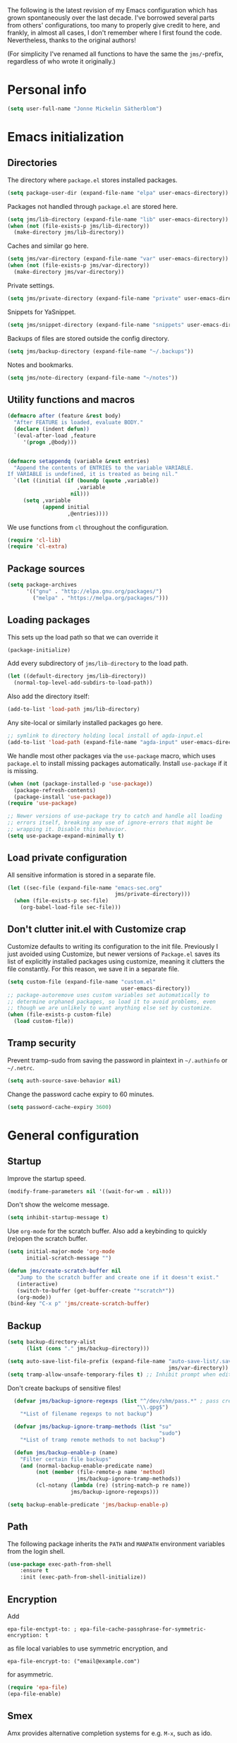 The following is the latest revision of my Emacs configuration which
has grown spontaneously over the last decade. I've borrowed several parts
from others' configurations, too many to properly give credit to here,
and frankly, in almost all cases, I don't remember where I first found the
code. Nevertheless, thanks to the original authors!

(For simplicity I've renamed all functions to have the same the
~jms/~-prefix, regardless of who wrote it originally.)

* Personal info

#+BEGIN_SRC emacs-lisp
    (setq user-full-name "Jonne Mickelin Sätherblom")
#+END_SRC

* Emacs initialization
** Directories
The directory where ~package.el~ stores installed packages.
#+BEGIN_SRC emacs-lisp
  (setq package-user-dir (expand-file-name "elpa" user-emacs-directory))
#+END_SRC

Packages not handled through ~package.el~ are stored here.
#+BEGIN_SRC emacs-lisp
  (setq jms/lib-directory (expand-file-name "lib" user-emacs-directory))
  (when (not (file-exists-p jms/lib-directory))
    (make-directory jms/lib-directory))
#+END_SRC

Caches and similar go here.
#+BEGIN_SRC emacs-lisp
  (setq jms/var-directory (expand-file-name "var" user-emacs-directory))
  (when (not (file-exists-p jms/var-directory))
    (make-directory jms/var-directory))
#+END_SRC

Private settings.
#+BEGIN_SRC emacs-lisp
  (setq jms/private-directory (expand-file-name "private" user-emacs-directory))
#+END_SRC

Snippets for YaSnippet.
#+BEGIN_SRC emacs-lisp
  (setq jms/snippet-directory (expand-file-name "snippets" user-emacs-directory))
#+END_SRC

Backups of files are stored outside the config directory.
#+BEGIN_SRC emacs-lisp
  (setq jms/backup-directory (expand-file-name "~/.backups"))
#+END_SRC

Notes and bookmarks.
#+BEGIN_SRC emacs-lisp
  (setq jms/note-directory (expand-file-name "~/notes"))
#+END_SRC

** Utility functions and macros

#+BEGIN_SRC emacs-lisp
  (defmacro after (feature &rest body)
    "After FEATURE is loaded, evaluate BODY."
    (declare (indent defun))
    `(eval-after-load ,feature
       '(progn ,@body)))


  (defmacro setappendq (variable &rest entries)
    "Append the contents of ENTRIES to the variable VARIABLE.
  If VARIABLE is undefined, it is treated as being nil."
    `(let ((initial (if (boundp (quote ,variable))
                        ,variable
                      nil)))
       (setq ,variable
             (append initial
                     ,@entries))))
#+END_SRC

We use functions from ~cl~ throughout the configuration.
#+BEGIN_SRC emacs-lisp
  (require 'cl-lib)
  (require 'cl-extra)
#+END_SRC

** Package sources

#+BEGIN_SRC emacs-lisp
  (setq package-archives
        '(("gnu" . "http://elpa.gnu.org/packages/")
          ("melpa" . "https://melpa.org/packages/")))
#+END_SRC

** Loading packages

This sets up the load path so that we can override it
#+BEGIN_SRC emacs-lisp
  (package-initialize)
#+END_SRC

Add every subdirectory of ~jms/lib-directory~ to the load path.
#+BEGIN_SRC emacs-lisp
  (let ((default-directory jms/lib-directory))
    (normal-top-level-add-subdirs-to-load-path))
#+END_SRC

Also add the directory itself:
#+BEGIN_SRC emacs-lisp
  (add-to-list 'load-path jms/lib-directory)
#+END_SRC

Any site-local or similarly installed packages go here.
#+BEGIN_SRC emacs-lisp
  ;; symlink to directory holding local install of agda-input.el
  (add-to-list 'load-path (expand-file-name "agda-input" user-emacs-directory))
#+END_SRC

We handle most other packages via the ~use-package~ macro, which
uses ~package.el~ to install missing packages automatically.
Install ~use-package~ if it is missing.
#+BEGIN_SRC emacs-lisp
  (when (not (package-installed-p 'use-package))
    (package-refresh-contents)
    (package-install 'use-package))
  (require 'use-package)

  ;; Newer versions of use-package try to catch and handle all loading
  ;; errors itself, breaking any use of ignore-errors that might be
  ;; wrapping it. Disable this behavior.
  (setq use-package-expand-minimally t)
#+END_SRC

** Load private configuration
All sensitive information is stored in a separate file.
#+BEGIN_SRC emacs-lisp
  (let ((sec-file (expand-file-name "emacs-sec.org"
                                    jms/private-directory)))
    (when (file-exists-p sec-file)
      (org-babel-load-file sec-file)))
#+END_SRC

** Don't clutter init.el with Customize crap
Customize defaults to writing its configuration to the init file.
Previously I just avoided using Customize, but newer versions of
=Package.el= saves its list of explicitly installed packages using
customize, meaning it clutters the file constantly. For this reason,
we save it in a separate file.

#+BEGIN_SRC emacs-lisp
  (setq custom-file (expand-file-name "custom.el"
                                      user-emacs-directory))
  ;; package-autoremove uses custom variables set automatically to
  ;; determine orphaned packages, so load it to avoid problems, even
  ;; though we are unlikely to want anything else set by customize.
  (when (file-exists-p custom-file)
    (load custom-file))
#+END_SRC

** Tramp security
Prevent tramp-sudo from saving the password in plaintext in
=~/.authinfo= or =~/.netrc=.
#+BEGIN_SRC emacs-lisp
  (setq auth-source-save-behavior nil)
#+END_SRC

Change the password cache expiry to 60 minutes.
#+BEGIN_SRC emacs-lisp
  (setq password-cache-expiry 3600)
#+END_SRC

* General configuration
** Startup
Improve the startup speed.
#+BEGIN_SRC emacs-lisp
  (modify-frame-parameters nil '((wait-for-wm . nil)))
#+END_SRC

Don't show the welcome message.
#+BEGIN_SRC emacs-lisp
  (setq inhibit-startup-message t)
#+END_SRC

Use ~org-mode~ for the scratch buffer. Also add a keybinding
to quickly (re)open the scratch buffer.
#+BEGIN_SRC emacs-lisp
  (setq initial-major-mode 'org-mode
        initial-scratch-message "")

  (defun jms/create-scratch-buffer nil
     "Jump to the scratch buffer and create one if it doesn't exist."
     (interactive)
     (switch-to-buffer (get-buffer-create "*scratch*"))
     (org-mode))
  (bind-key "C-x p" 'jms/create-scratch-buffer)
#+END_SRC
** Backup

#+BEGIN_SRC emacs-lisp
  (setq backup-directory-alist
        (list (cons "." jms/backup-directory)))
#+END_SRC

#+BEGIN_SRC emacs-lisp
  (setq auto-save-list-file-prefix (expand-file-name "auto-save-list/.saves-"
                                                     jms/var-directory))
  (setq tramp-allow-unsafe-temporary-files t) ;; Inhibit prompt when editing root-owned files with sudo: or su:
#+END_SRC

Don't create backups of sensitive files!
  #+BEGIN_SRC emacs-lisp
      (defvar jms/backup-ignore-regexps (list "^/dev/shm/pass.*" ; pass creates files here
                                             "\\.gpg$")
        "*List of filename regexps to not backup")

      (defvar jms/backup-ignore-tramp-methods (list "su"
                                                    "sudo")
        "*List of tramp remote methods to not backup")

      (defun jms/backup-enable-p (name)
        "Filter certain file backups"
        (and (normal-backup-enable-predicate name)
             (not (member (file-remote-p name 'method)
                          jms/backup-ignore-tramp-methods))
             (cl-notany (lambda (re) (string-match-p re name))
                        jms/backup-ignore-regexps)))

    (setq backup-enable-predicate 'jms/backup-enable-p)
#+END_SRC

** Path
The following package inherits the ~PATH~ and ~MANPATH~ environment
variables from the login shell.

#+BEGIN_SRC emacs-lisp
  (use-package exec-path-from-shell
      :ensure t
      :init (exec-path-from-shell-initialize))
#+END_SRC


** Encryption
Add
#+BEGIN_SRC text
  epa-file-enctypt-to: ; epa-file-cache-passphrase-for-symmetric-encryption: t
#+END_SRC
as file local variables to use symmetric encryption, and
#+BEGIN_SRC text
  epa-file-encrypt-to: ("email@example.com")
#+END_SRC
for asymmetric.

#+BEGIN_SRC emacs-lisp
  (require 'epa-file)
  (epa-file-enable)
#+END_SRC

** Smex
Amx provides alternative completion systems for e.g. ~M-x~,
such as ido.
#+BEGIN_SRC emacs-lisp
  (use-package amx
    :ensure t
    :config (amx-mode t))
#+END_SRC

** Reenable disabled commands
#+BEGIN_SRC emacs-lisp
  (put 'narrow-to-region 'disabled nil)
  (put 'dired-find-alternate-file 'disabled nil)
  (put 'downcase-region 'disabled nil)
  (put 'upcase-region 'disabled nil)
#+END_SRC

** Don't ask to reload TAGS files

#+BEGIN_SRC emacs-lisp
  (setq tags-revert-without-query t)
#+END_SRC

* Behaviour
** Faster tramp remote editing

#+BEGIN_SRC emacs-lisp
  (setq remote-file-name-inhibit-cache t)
  (setq remote-file-name-inhibit-locks t)
  (setq tramp-verbose 1)
#+END_SRC

** Faster keyecho for commands
#+BEGIN_SRC emacs-lisp
  (setq echo-keystrokes 0.1)
#+END_SRC

** Prompt before closing.
#+BEGIN_SRC emacs-lisp
  (setq confirm-kill-emacs 'yes-or-no-p)
#+END_SRC

** Show hints for some commmands that require several key presses
#+BEGIN_SRC emacs-lisp
  (defun jms/which-key-automatically-for-prefixes (key-desc _)
    (cond
     ;; Automatically pop up which-key immediately for these prefixes.
     ;; For other prefixes, which-key can be invoked by pressing C-h.
     ;; While which-key is showing, pressing C-h h calls `help-char',
     ;; which is the Emacs default behavior.
     ((string-match-p "^C-x r" key-desc) nil)
     ((string-match-p "^C-x 4" key-desc) nil)
     ((string-match-p "^C-x 8" key-desc) nil)
     ((string-match-p "^C-x x" key-desc) nil)
     ((string-match-p "^C-c p" key-desc) nil)
     ((string-match-p "^C-c s" key-desc) nil)
     (t (if (which-key--popup-showing-p)
            nil
          10000))))

  (use-package which-key
    :ensure t
    :config (progn

              ;; This breaks the display of the currently entered prefix
              ;; in the modeline, for whatever reason. Furthermore,
              ;; which-key-show-early-on-C-h does not work for delays
              ;; created by delay-functions...
              ;;
              ;; (add-hook 'which-key-delay-functions #'jms/which-key-automatically-for-prefixes)

              (setq
               ;; Press C-h to manually invoke which-key
               which-key-show-early-on-C-h t

               ;; Set artificially high to avoid starting it automatically
               which-key-idle-delay 10000

               ;; After invoking it manually, we want sub-menus to show
               ;; up almost instantly, however.
               which-key-idle-secondary-delay 0.05

               which-key-popup-type 'side-window
               which-key-side-window-location 'bottom

               ;; which-key tends to allocate too little space without
               ;; this, causing the last row to be nearly invisible
               which-key-allow-imprecise-window-fit nil

               which-key-show-prefix 'minibuffer
               which-key-add-column-padding 3)

              (which-key-mode)))
#+END_SRC

** Disable some default keybindings
I dislike the arrow keys.
#+BEGIN_SRC emacs-lisp
  (unbind-key "<left>")
  (unbind-key "<right>")
  (unbind-key "<up>")
  (unbind-key "<down>")
#+END_SRC

This often trips me up when using my WM (which binds ~s-l~).
#+BEGIN_SRC emacs-lisp
  (unbind-key "M-l")
#+END_SRC

** Use C-SPC to repeat mark popping after initial C-u C-SPC

#+BEGIN_SRC emacs-lisp
  (setq set-mark-command-repeat-pop t)
#+END_SRC

* Buffers
** Ibuffer
#+BEGIN_SRC emacs-lisp
  (use-package ibuffer
      :bind ("C-x C-b" . ibuffer)
      :config
      (progn
        (use-package ibuf-ext)

        (use-package ibuffer-projectile
          :ensure t)

        (setq jms/ibuffer-filter-groups
              '(("*buffers*" (name . "^\\*.*\\*"))))
        (add-hook 'ibuffer-hook
            (lambda ()
              ;; ibuffer-projectile has performance issues, so telling
              ;; it to not auto-refresh makes it less painful to run it
              ;; often to jump between buffers
              (setq ibuffer-auto-mode nil)

              (ibuffer-projectile-set-filter-groups)
              (unless (eq ibuffer-sorting-mode 'alphabetic)
                (ibuffer-do-sort-by-alphabetic))
              ;; (setq ibuffer-filter-groups
              ;;       (append jms/ibuffer-filter-groups
              ;;               (ibuffer-projectile-generate-filter-groups)))

              (ibuffer-update nil t))))

        ;;;;;;;;;;;;;;;;;;;;;;;;;;;;;;;;;;;;;;;;;;;;;;;;;;;;;;;;;;;;;;;;;;;;;;;
        ;; Change the ordering of the filter groups. This must be done as an ;;
        ;; advice, since the ordering in ibuffer-filter-groups also defines  ;;
        ;; precedence of the tests. Furthermore, ibuffer-redisplay-engine    ;;
        ;; reverses the list of groups returned by                           ;;
        ;; ibuffer-generate-filter-groups, so we need to compute the reverse ;;
        ;; ordering.                                                         ;;
        ;;;;;;;;;;;;;;;;;;;;;;;;;;;;;;;;;;;;;;;;;;;;;;;;;;;;;;;;;;;;;;;;;;;;;;;

        ;; Returns the precedence of a group given it's name. The lower the
        ;; precedence, the higher the position.

        (defun jms/ibuffer-sort-precedence (group-name)
          (cond ((string-match (concat "^Projectile:") group-name) 10)
                ((string= "Default" group-name) 40)
                ((string= "Latex" group-name) 50)
                ((string= "*buffers*" group-name) 9999)
                (t 45)))

        ;; Sort lexicographically on the precedence followed by the natural
        ;; string ordering.

        (defadvice ibuffer-generate-filter-groups (after reverse-ibuffer-groups ()
                                                         activate)
          (setq ad-return-value
                (nreverse (sort ad-return-value
                                (lambda (a b)
                                  (let* ((id1 (car a))
                                         (id2 (car b))
                                         (precedence1  (jms/ibuffer-sort-precedence id1))
                                         (precedence2  (jms/ibuffer-sort-precedence id2)))
                                    (if (= precedence1 precedence2)
                                        (string< id1 id2)
                                        (< precedence1 precedence2))))))))

        (setq ibuffer-formats
              '((mark modified read-only " "
                 (name 25 25 :left :elide)
                 " "
                 ;(size 9 -1 :right)
                 ;" "
                 (mode 14 14 :left :elide)
                 " "
                 project-relative-file))))
#+END_SRC

** Uniquify

#+BEGIN_SRC emacs-lisp
  (use-package uniquify
    :init (setq uniquify-buffer-name-style 'post-forward
                uniquify-separator ":"))
#+END_SRC

* Files and directories
** Neotree

#+BEGIN_SRC emacs-lisp
  (use-package neotree
    :ensure t
    :bind ("C-M-å" . neotree-toggle))
#+END_SRC

** Dired

#+BEGIN_SRC emacs-lisp
  (use-package dired-x
      :init (add-hook 'dired-load-hook (lambda ()
                                         (load "dired-x"))))

  (defun jms/dired-init ()
    ;; Dired mixes normal files and dotfiles. Since I couldn't figure
    ;; out how to fix this, we count dotfiles as boring.
    (dired-omit-mode 1)
    (setq dired-omit-files (concat dired-omit-files "\\|^\\.[^\\.]+$"))

    ;; Sort directories first, then by by extension.
    (setq dired-listing-switches "-lGh --group-directories-first"))

  (add-hook 'dired-load-hook #'jms/dired-init)
#+END_SRC

** vcsh
In order to use Magit for repos handled by =vcsh=, the following Tramp trick can be used:

#+BEGIN_SRC emacs-lisp
  (after 'tramp
    (add-to-list 'tramp-methods
                 '("vcsh"
                   (tramp-login-program "vcsh")
                   (tramp-login-args (("enter") ("%h")))
                   (tramp-remote-shell "/bin/sh")
                   (tramp-remote-shell-args ("-c"))
                   ;; Force use of a Bourne-compatible shell
                   (tramp-login-env (("SHELL") ("/bin/bash"))))))
#+END_SRC

Now, you can edit a dotfile and access it for version control through Magit by navigating to it with e.g.
=C-x C-f /vcsh:emacs:.emacs.d/Jonne.el=.

* Ido and Helm
I use ido for most interaction with files and buffers, and Helm selectively
for some other things.

#+BEGIN_SRC emacs-lisp
  (ido-mode t)

  (after 'magit
    (defun bind-ido-magit ()
      (define-key ido-common-completion-map
                  (kbd "C-M-g") 'ido-enter-magit-status))

    (add-hook 'ido-setup-hook 'bind-ido-magit))

  (defun bind-ido-keys ()
    (define-key ido-completion-map (kbd "C-n") 'ido-next-match)
    (define-key ido-completion-map (kbd "C-p") 'ido-prev-match))

  (add-hook 'ido-setup-hook 'bind-ido-keys)

  (setq ido-enable-flex-matching t
        ido-case-fold t
        ; Ony ignore . and ..
        ido-ignore-files '("\\`\\.\\./" "\\`\\./")
        ido-ignore-directories '("\\`\\.\\./" "\\`\\./")
        ido-max-work-file-list 30
        ido-save-directory-list-file (expand-file-name
                                      "ido.last"
                                      jms/var-directory))
#+END_SRC

Because backing out of deeply nested =vcsh= directories (such as the
one entered with =dotemacs=) is annoying, here is a command for
replacing the directory shown in =ido= with the home directory.
#+BEGIN_SRC emacs-lisp
  (defun jms/ido-home ()
    (interactive)
    (ido-set-current-home)
    (setq ido-exit 'refresh)
    (setq ido-rotate-temp t)
    (exit-minibuffer))

  (define-key ido-file-completion-map (kbd "C-M-h") #'jms/ido-home)
#+END_SRC

Ido completion for imenu.
#+BEGIN_SRC emacs-lisp
  (use-package idomenu
      :ensure idomenu
      :bind ("C-M-i" . idomenu))
#+END_SRC

Show the list of possible completions vertically.

#+BEGIN_SRC emacs-lisp
  ; This is broken with multiple frames on newer versions of Emacs
  (use-package ido-vertical-mode
      :ensure t
      :disabled t
      :init (progn
              (setq ido-vertical-define-keys t)
              (ido-vertical-mode t)))
#+END_SRC

Use ido /everywhere/.
#+BEGIN_SRC emacs-lisp
  (ido-everywhere t)

  (use-package ido-completing-read+
    :ensure t
    :init (setq ido-ubiquitous-mode t))
#+END_SRC

To enable Helm everywhere, use ~(helm-mode 1)~. I don't do this.
#+BEGIN_SRC emacs-lisp
  (use-package helm
    :ensure t
    :init (setq helm-move-to-line-cycle-in-source t))
#+END_SRC

* Hydra
#+BEGIN_SRC emacs-lisp
  (use-package major-mode-hydra
    :ensure t
    :bind ("C-c C-SPC" . major-mode-hydra))
#+END_SRC

* Input method
Use ~agda-mode~'s input method to type various unicode symbols.
Rebind the default Agda prefix to ~§~ in order to not interfere with
programming.
#+BEGIN_SRC emacs-lisp
  (ignore-errors
    (use-package agda-input
      :config (progn
                (defadvice switch-to-buffer (after activate-input-method activate)
                  (activate-input-method "Agda"))


                (setq agda-input-tweak-all '(agda-input-compose
                                             (agda-input-prepend "§")
                                             (agda-input-nonempty)))
                (setq agda-input-user-translations '(("§" "§")))
                ;; Make the settings have effect. Needed since we are not using
                ;; customize.
                (agda-input-setup))))
#+END_SRC

* Locale and encoding
** Weeks start on mondays

#+BEGIN_SRC emacs-lisp
  (setq calendar-week-start-day 1
        calendar-day-name-array ["Söndag" "Måndag" "Tisdag" "Onsdag"
                                          "Torsdag" "Fredag" "Lördag"]
        calendar-month-name-array ["Januari" "Februari" "Mars" "April" "Maj"
                                             "Juni" "Juli" "Augusti" "September"
                                             "Oktober" "November" "December"])

#+END_SRC

** Use UTF-8 for everything

#+BEGIN_SRC emacs-lisp
  (prefer-coding-system 'utf-8)
#+END_SRC

** Never use tabs
#+BEGIN_SRC emacs-lisp
  (setq-default indent-tabs-mode nil)
#+END_SRC

** Do not use double spaces ever
This helps fix problems with filling and sentence-based movement
commands.
#+BEGIN_SRC emacs-lisp
  (setq sentence-end-double-space nil
        colon-double-space        nil)
#+END_SRC

* History
** Save history
#+BEGIN_SRC emacs-lisp
  (setq history-length 250)
#+END_SRC

** Open recent files

#+BEGIN_SRC emacs-lisp
  (require 'recentf)
  ;; Remember to set the save file *before* enabling recentf-mode,
  ;; otherwise the file list will be loaded using the default file.
  (setq recentf-save-file (expand-file-name "recentf" jms/var-directory))
  (recentf-mode t)
  (setq recentf-max-saved-items 50)
  (run-at-time "1 min" 60
               #'(lambda ()
                   (let ((inhibit-message t))
                     (recentf-save-list))))

  (defun ido-recentf-open ()
    "Use `ido-completing-read' to \\[find-file] a recent file"
    (interactive)
    (if (find-file (ido-completing-read "Find recent file: " recentf-list))
        (message "Opening file...")
      (message "Aborting")))
  (bind-key "C-x C-r" 'ido-recentf-open)
#+END_SRC

** Save place in files

#+BEGIN_SRC emacs-lisp
  (require 'saveplace)
  (setq-default save-place t)
  (setq save-place-file (expand-file-name "places" jms/var-directory))
#+END_SRC


* Privacy
** Clear the kill ring

#+BEGIN_SRC emacs-lisp
  (defun clear-kill-ring ()
    (interactive)
    (setq kill-ring nil))
#+END_SRC

* Files
** Find files in the current repository

#+BEGIN_SRC emacs-lisp
  (use-package find-file-in-repository
      :ensure find-file-in-repository
      :bind ("C-x C-g" . find-file-in-repository))
#+END_SRC

** Inhibit the "symlink to version-controlled source-file" warning

#+BEGIN_SRC emacs-lisp
  (setq vc-follow-symlinks t)
#+END_SRC

** Delete trailing whitespace and append a newline

We might not want to do this when the file is under version control
(if the other maintainers are not as conscious about whitespace
trimming), so the following predicate checks this:

#+BEGIN_SRC emacs-lisp
  (defun jms/file-under-version-control-p ()
    (and (fboundp 'magit-file-tracked-p)
         (magit-file-tracked-p buffer-file-name)))
#+END_SRC

Override this behavior by toggling the following variable in e.g.
~.dir-locals.el~. The default behavior is to trim.
#+BEGIN_SRC emacs-lisp
  (setq jms/trim-all-files t)
#+END_SRC


#+BEGIN_SRC emacs-lisp
  (add-hook 'find-file-hook #'(lambda ()
                                (when (and (jms/file-under-version-control-p)
                                           (not jms/trim-all-files))
                                  (setq mode-require-final-newline nil))))
#+END_SRC


#+BEGIN_SRC emacs-lisp
  (defun jms/before-save-hook ()
    (unless
        (and (jms/file-under-version-control-p)
             (not jms/trim-all-files))
      (delete-trailing-whitespace)))

  (add-hook 'before-save-hook #'jms/before-save-hook)
#+END_SRC

** Write time stamps when saving files
For things not under version control.

Add the following template near the top of a file:
#+BEGIN_SRC text
  Time-stamp: <>
#+END_SRC

#+BEGIN_SRC emacs-lisp
  (setq time-stamp-format "%f %:y-%02m-%02d %02H:%02M:%02S %U")
  (add-hook 'write-file-hooks 'time-stamp)
#+END_SRC

** Quickly open config file

Set the following variable to nil if _not_ using =vcsh= to handle
Emacs's dotfiles on the current machine.
#+BEGIN_SRC emacs-lisp
  (setq jms/dot-emacs-through-vcsh t)
   #+END_SRC

#+BEGIN_SRC emacs-lisp
  (defun dotemacs ()
    (interactive)
    (let ((org-file (if jms/dot-emacs-through-vcsh
                        (format "%s%s" "/vcsh:emacs:" jms/emacs-init-org-file)
                      jms/emacs-init-org-file)))
      (find-file org-file)))
#+END_SRC

* Movement and editing
** Avy
Quickly jump within documents.
#+BEGIN_SRC emacs-lisp
  (use-package avy
    :ensure t
    :bind (("C-ö" . avy-goto-char-timer)
           ("C-x C-ö" . avy-goto-line))
    :config (setq avy-keys '(?q ?w ?e ?r ?a ?s ?d ?f)
                  avy-style 'at))
#+END_SRC
** Ace-window

#+BEGIN_SRC emacs-lisp
  (use-package ace-window
    :ensure t
    :bind ("M-ö" . ace-window)
    :config (setq aw-keys '(?q ?w ?e ?r ?a ?s ?d ?f)))
#+END_SRC

** Edit comments in separate windows

#+BEGIN_SRC emacs-lisp
  (use-package separedit
    :ensure t
    :bind (:map prog-mode-map
           ("C-c '" . #'separedit))
    :config (progn
              (setq separedit-default-mode 'markdown-mode)
              ;; Needed to support Haddock comments
              (add-to-list 'separedit-not-support-docstring-modes 'haskell-mode)))
#+END_SRC

** Display indications when scrolling in buffer or undoing/yanking

Beacon displays a quickly fading highlight at cursor when window scrolls.
#+BEGIN_SRC emacs-lisp
  (use-package beacon
    :ensure t
    :config (progn
              (setq beacon-color "#97af47")
              (beacon-mode)))
#+END_SRC

Colour the background of yanked or undone text until next command.

#+BEGIN_SRC emacs-lisp
  (use-package volatile-highlights
    :ensure t
    :config (volatile-highlights-mode))
#+END_SRC

** Dump Jump

#+BEGIN_SRC emacs-lisp
  (use-package dumb-jump
    :ensure t
    :bind (:map dumb-jump-mode-map
           ("C-M-." . dump-jump-go-other-window)
           ("M-." . dumb-jump-go)
           ("M-," . dumb-jump-back)
           ("C-c M-." . dumb-jump-quick-look)
           ("M-i". dumb-jump-go-prompt))
    :init (progn
            (dumb-jump-mode t)
            (setq dumb-jump-force-searcher 'ag)
            (setq xref-backend-functions (remq 'etags--xref-backend xref-backend-functions)) ; Remove TAGS
            (add-hook 'xref-backend-functions #'dumb-jump-xref-activate)
            (unbind-key "C-M-g" dumb-jump-mode-map)
            (unbind-key "C-M-p" dumb-jump-mode-map)
            (unbind-key "C-M-q" dumb-jump-mode-map)))
#+END_SRC

** Highlight symbol under cursor

#+BEGIN_SRC emacs-lisp
  (use-package highlight-symbol
    :ensure t
    :config (progn
              (setq highlight-symbol-idle-delay 0.1
                    highlight-symbol-on-navigation-p t)
              (add-hook 'prog-mode-hook #'jms/enable-highlight-symbol-mode)
              (add-hook 'text-mode-hook #'jms/enable-highlight-symbol-mode)
              (bind-key "M-'" 'highlight-symbol-query-replace highlight-symbol-nav-mode-map)))

  (defun jms/enable-highlight-symbol-mode ()
    (highlight-symbol-mode t)
    (highlight-symbol-nav-mode t))
#+END_SRC

** Smart scan
#+BEGIN_SRC emacs-lisp
  (use-package smartscan
    :ensure t
    :config (progn
              (bind-key "M-n" 'smartscan-symbol-go-forward smartscan-map)
              (bind-key "M-p" 'smartscan-symbol-go-backward smartscan-map)
              (global-smartscan-mode t)))
#+END_SRC

** Tab-completion
If line is already indented, try to complete.

#+BEGIN_SRC emacs-lisp
  (setq tab-always-indent 'complete)
#+END_SRC

** Autocompletion
Set up autocompletion, and use the usual keybindings in the
completion list.
#+BEGIN_SRC emacs-lisp
  (use-package company
    :ensure t
    :bind (:map company-mode-map
           ([remap completion-at-point] . company-complete)
           ([remap complete-symbol] . company-complete)
           :map company-active-map
           ("C-n" . company-select-next)
           ("C-p" . company-select-previous)
           ("C-m" . company-complete))
    :init (global-company-mode)
    :config (setq company-minimum-prefix-length 3
                  company-idle-delay 0.0))

  (use-package company-quickhelp
    :ensure t
    :hook (global-company-mode . company-quickhelp-mode)
    :init (setq company-quickhelp-delay 0))

  (use-package company-box
    :ensure t
    :hook (global-company-mode . company-box-mode))
#+END_SRC

Alternatively, use ~ido-at-point~ for ~ido~-like matching.
#+BEGIN_SRC emacs-lisp
  (use-package ido-at-point
      :ensure t
      :disabled t
      :init (ido-at-point-mode))
#+END_SRC

** Put the name of the current file in the kill ring.

#+BEGIN_SRC emacs-lisp
  (defun copy-file-name-to-kill-ring ()
    "Copy the current buffer file name to the kill ring."
    (interactive)
    (let ((filename (if (equal major-mode 'dired-mode)
                        default-directory
                      (buffer-file-name))))
      (when filename
        (kill-new filename)
        (message "Copied buffer file name '%s' to the kill ring." filename))))
#+END_SRC

** Prompt for a file (with completion) and insert the result

#+BEGIN_SRC emacs-lisp
  (defun jms/insert-file-name (filename &optional args)
    "Insert name of file FILENAME into buffer after point.

    Prefixed with \\[universal-argument], expand the file name to
    its fully canocalized path.  See `expand-file-name'.

    Prefixed with \\[negative-argument], use relative path to file
    name from current directory, `default-directory'.  See
    `file-relative-name'.

    The default with no prefix is to insert the file name exactly as
    it appears in the minibuffer prompt."
    ;; Based on insert-file in Emacs -- ashawley 20080926
    (interactive "*fInsert file name: \nP")
    (cond ((eq '- args)
           (insert (file-relative-name filename)))
          ((not (null args))
           (insert (expand-file-name filename)))
          (t
           (insert filename))))

  (bind-key "C-c i" 'jms/insert-file-name)
#+END_SRC

** Expand-region

#+BEGIN_SRC emacs-lisp
  (use-package expand-region
      :ensure t
      :bind ("C-'" . er/expand-region))
#+END_SRC

** Electric parentheses
#+BEGIN_SRC emacs-lisp
  (electric-pair-mode t)
#+END_SRC

** Multiple cursors

#+BEGIN_SRC emacs-lisp
  (use-package multiple-cursors
      :ensure t
      :bind (("M-ä" . mc/mark-all-dwim)
             ("M-Ä" . mc/edit-beginnings-of-lines)
             ("C-å" . mc/mark-previous-like-this)
             ("C-Å" . mc/unmark-previous-like-this)
             ("C-ä" . mc/mark-next-like-this)
             ("C-Ä" . mc/unmark-next-like-this)
             ("C-M-ä" . mc/mark-all-symbols-like-this-in-defun)
             ("M-å" . mc/mark-all-in-region)

             ("C-S-<mouse-1>" . mc/add-cursor-on-click)

             :map mc/keymap ;; Removes the binding that makes return
                            ;; quit multiple-cursors-mode, thus allowing
                            ;; for insertion of newlines
             ("<return>" . nil)))
#+END_SRC

** iedit

#+BEGIN_SRC emacs-lisp
  (use-package iedit
    :ensure t)
#+END_SRC

** Indent regions

Invoke =indent-rigidly= with =C-x TAB=.
#+BEGIN_SRC emacs-lisp
  (unbind-key "S-<right>" indent-rigidly-map)
  (unbind-key "S-<left>" indent-rigidly-map)
  (unbind-key "<left>" indent-rigidly-map)
  (unbind-key "<right>" indent-rigidly-map)

  (bind-key "C-M-f" 'indent-rigidly-right-to-tab-stop indent-rigidly-map)
  (bind-key "C-M-b" 'indent-rigidly-left-to-tab-stop indent-rigidly-map)
  (bind-key "C-f" 'indent-rigidly-right indent-rigidly-map)
  (bind-key "C-b" 'indent-rigidly-left indent-rigidly-map)
#+END_SRC

** Spelling

#+BEGIN_SRC emacs-lisp
  (setq ispell-process-directory (expand-file-name "~/")
        ispell-program-name "hunspell"
        flyspell-issue-message-flag nil
        ispell-dictionary "english")

  (dolist (hook '(text-mode-hook))
    (add-hook hook #'(lambda () (flyspell-mode 1))))

  ;; Flyspell overrides this key, for some reason.
  (global-set-key (kbd "M-<tab>") 'completion-at-point)

  (defun jms/flyspell-change-dictionary (lang)
    (interactive "sLanguage: ")
    (ispell-change-dictionary lang)
    (flyspell-buffer))

  (defun jms/flysepll-svenska ()
    (interactive)
    (jms/flyspell-change-dictionary "svenska"))

  (defun jms/flysepll-english ()
    (interactive)
    (jms/flyspell-change-dictionary "english"))

  (define-prefix-command 'spelling-map)
  (global-set-key (kbd "C-c s") 'spelling-map)

  (bind-key "s" 'jms/flysepll-svenska spelling-map)
  (bind-key "e" 'jms/flysepll-english spelling-map)

  ;; easy spell check
  (bind-key "w" 'ispell-word spelling-map)
  (bind-key "a" 'flyspell-mode spelling-map)
  (bind-key "b" 'flyspell-buffer spelling-map)
  (bind-key "p" 'flyspell-check-previous-highlighted-word spelling-map)
  (defun flyspell-check-next-highlighted-word ()
    "Custom function to spell check next highlighted word"
    (interactive)
    (flyspell-goto-next-error)
    (ispell-word))
  (bind-key "n" 'flyspell-check-next-highlighted-word spelling-map)

#+END_SRC

** Indicate end of buffer

#+BEGIN_SRC emacs-lisp
  (use-package vim-empty-lines-mode
    :disabled t
    :ensure t
    :init (global-vim-empty-lines-mode))
#+END_SRC

** Undo
Undo tree.
#+BEGIN_SRC emacs-lisp
  (use-package undo-tree
    :ensure t
    :init (progn (setq undo-tree-visualizer-diff t
                       undo-tree-auto-save-history nil
                       undo-tree-visualizer-relative-timestamps t
                       undo-tree-enable-undo-in-region nil)
                 (global-undo-tree-mode)))
#+END_SRC

** Killing and yanking
Select entries from the kill ring.
#+BEGIN_SRC emacs-lisp
  (bind-key "C-M-y" 'helm-show-kill-ring)
#+END_SRC

Save clipboard's content into the kill ring before overwriting it
with a kill from within Emacs.
#+BEGIN_SRC emacs-lisp
  (setq save-interprogram-paste-before-kill t)
#+END_SRC

Delete a line without putting it in the kill-ring:
#+BEGIN_SRC emacs-lisp
  (defun jms/silent-kill-line ()
    (interactive)
    (delete-region (point) (line-end-position)))

  (bind-keys :prefix "C-z"
             :prefix-map c-z-prefix-map
             ("C-k" . jms/silent-kill-line))
#+END_SRC

** Searching
Search for symbol at point using =C-u C-s=.

#+BEGIN_SRC emacs-lisp
  (defun jms/isearch-symbol-with-prefix (p)
    "Like isearch, unless prefix argument is provided.
  With a prefix argument P, isearch for the symbol at point."
    (interactive "P")
    (let ((current-prefix-arg nil))
      (call-interactively
       (if p #'isearch-forward-symbol-at-point
         #'isearch-forward))))

  (global-set-key [remap isearch-forward]
                  #'jms/isearch-symbol-with-prefix)
#+END_SRC

Follow matching lines in their own buffer when moving in search buffers.

#+BEGIN_SRC emacs-lisp
  (after 'ag
    (add-hook 'ag-mode-hook 'next-error-follow-minor-mode))

  (add-hook 'occur-mode-hook 'next-error-follow-minor-mode)
#+END_SRC

This seems to have changed recently in some mode?

#+BEGIN_SRC emacs-lisp
  (setq isearch-case-fold-search t)
#+END_SRC

** Scrolling

#+BEGIN_SRC emacs-lisp
  (setq scroll-error-top-bottom t)
#+END_SRC

** Palimpsest

#+BEGIN_SRC emacs-lisp
  (use-package palimpsest
    :ensure t
    :init  (add-hook 'text-mode-hook 'palimpsest-mode))
#+END_SRC

** Query-replace with anzu-mode
Use =anzu-mode= for improved query-replace behaviour.

#+BEGIN_SRC emacs-lisp
  (use-package anzu
    :ensure t
    :config (global-anzu-mode)
    :bind (("M-%" . anzu-query-replace)
           ("C-M-%" . anzu-query-replace-regexp)))
#+END_SRC

** Window management

#+BEGIN_SRC emacs-lisp
  (bind-key "C-x 1" 'maximize-window)
  (bind-key "C-x '" 'delete-other-windows)
  (bind-key "C-x C-'" 'balance-windows)
  (setq window-resize-pixelwise t)
#+END_SRC

** Yasnippets

#+BEGIN_SRC emacs-lisp
  (use-package yasnippet
    :ensure t
    :bind (("C-c C-y" . yas-insert-snippet)
           :map yas-minor-mode-map
           ("C-<return>" . yas-expand))
      :init (progn
              (setq yas-snippet-dirs (list jms/snippet-directory))
              (yas-global-mode 1))
      :config (progn (yas-reload-all)
                (setq yas/prompt-functions '(yas-ido-prompt))))
#+END_SRC

** X selection
By default, ~S-insert~ is bound to the normal yank command, which is
confusing and not consistent with other programs. Rebind it to use
the same method of getting the primary x-selection as mouse-2
does.
#+BEGIN_SRC emacs-lisp
  ;;; Code from /usr/share/emacs/24.3/lisp/mouse.el.gz
  (defun jms/insert-x-selection ()
    (interactive)
    (let ((primary
           (cond
             ((eq (framep (selected-frame)) 'w32)
              ;; MS-Windows emulates PRIMARY in x-get-selection, but not
              ;; in x-get-selection-value (the latter only accesses the
              ;; clipboard).  So try PRIMARY first, in case they selected
              ;; something with the mouse in the current Emacs session.
              (or (x-get-selection 'PRIMARY)
                  (x-get-selection-value)))
             ((fboundp 'x-get-selection-value) ; MS-DOS and X.
              ;; On X, x-get-selection-value supports more formats and
              ;; encodings, so use it in preference to x-get-selection.
              (or (x-get-selection-value)
                  (x-get-selection 'PRIMARY)))
             ;; FIXME: What about xterm-mouse-mode etc.?
             (t
              (x-get-selection 'PRIMARY)))))
      (unless primary
        (error "No selection is available"))
      (push-mark (point))
      (insert primary)))

  (bind-key "S-<insert>" #'jms/insert-x-selection)
#+END_SRC

Make the middle click insert text at point.
#+BEGIN_SRC emacs-lisp
  (setq mouse-yank-at-point t)
#+END_SRC

* Folding
** Outline mode

#+BEGIN_SRC emacs-lisp
  (after 'outline
    (use-package outline-magic
      :ensure t
      :init (bind-key "<f10>" 'outline-cycle outline-minor-mode-map)))

  (set-display-table-slot
   standard-display-table
   'selective-display
   (let ((face-offset (* (face-id 'shadow) (lsh 1 22))))
     (vconcat (mapcar (lambda (c) (+ face-offset c)) " [...] "))))
#+END_SRC

* Linting and validating
** Flycheck

#+BEGIN_SRC emacs-lisp
  (use-package flycheck
    :ensure t
    :init (setq global-flycheck-mode t))
#+END_SRC

** Flymake

#+BEGIN_SRC emacs-lisp
  (use-package flymake
    :ensure t
    :config
    (use-package flymake-cursor
      :ensure t
      :init (setq flymake-cursor-auto-enable t)))
#+END_SRC

* Highlighting
- Use ~C-x w h regexp RET face RET~ to highlight portions of text.
- Use ~C-x w l regexp RET face RET~ to highlight the entire line.
- Use ~C-x w r regexp RET~ to remove a highlight.

#+BEGIN_SRC emacs-lisp
  (global-hi-lock-mode t)
#+END_SRC

Toggle a persistent highlight on current line.
#+BEGIN_SRC emacs-lisp
  (defun jms/find-overlays-specifying (prop pos)
    (let ((overlays (overlays-at pos))
          found)
      (while overlays
        (let ((overlay (car overlays)))
          (if (overlay-get overlay prop)
              (setq found (cons overlay found))))
        (setq overlays (cdr overlays)))
      found))

  (defun jms/highlight-or-dehighlight-line ()
    (interactive)
    (if (jms/find-overlays-specifying
         'line-highlight-overlay-marker
         (line-beginning-position))
        (remove-overlays (line-beginning-position) (+ 1 (line-end-position)))
      (let ((overlay-highlight (make-overlay
                                (line-beginning-position)
                                (+ 1 (line-end-position)))))
          (overlay-put overlay-highlight 'face '(:background "lightgreen"))
          (overlay-put overlay-highlight 'line-highlight-overlay-marker t))))

  (bind-key "C-c h" 'jms/highlight-or-dehighlight-line)
#+END_SRC

* Projects
** Projectile

#+BEGIN_SRC emacs-lisp
  (use-package projectile
    :ensure t
    :defer t
    :bind-keymap ("C-c p" . projectile-command-map)
    :config (use-package ag
              :ensure t)
    :init (progn
            (setq projectile-known-projects-file
                  (expand-file-name "projectile-bookmarks.eld"
                                    jms/var-directory)
                  projectile-enable-caching t
                  projectile-switch-project-action #'projectile-vc)
            (projectile-global-mode)))
#+END_SRC

* Version control
** Magit
#+BEGIN_SRC emacs-lisp
  (use-package magit
    :ensure t
    :bind (("C-M-g" . magit-status)
           ("C-M-ö" . magit-dispatch)
           ("C-M-m" . magit-file-dispatch))
    :config (progn
              (setq
               ;; Pop up the status window in the same buffer that it's invoked
               magit-display-buffer-function 'magit-display-buffer-same-window-except-diff-v1

               ;; Signing
               magit-log-show-gpg-status t
               magit-commit-arguments '("--gpg-sign")

               ;; Prefer the "margin-format" style for magit-blame
               magit-blame-styles '((margin
                                     (show-lines . t)
                                     (margin-format " %s%f" " %C %a" " %H")
                                     (margin-width . 80)
                                     (margin-face . magit-blame-margin)
                                     (margin-body-face magit-blame-dimmed))
                                    (headings
                                     (heading-format . "%-20a %C %s"))
                                    (highlight
                                     (highlight-face . magit-blame-highlight))
                                    (lines
                                     (show-lines . t)
                                     (show-message . t)))

               ;; Ask for name of new branch before parent when creating branch
               magit-branch-read-upstream-first nil

               ;; Set pushDefault when cloning
               magit-clone-set-remote-set.pushDefault t)

              ;; Add gpg signing option to rebase
              (transient-append-suffix 'magit-rebase "-A"
                '("-S" "Sign using gpg" "--gpg-sign=" magit-read-gpg-secret-key
                  :class transient-option :allow-empty t))))

  ;; Reenable inline editing of previous versions of file (automatically
  ;; triggers a rebase)
  (put 'magit-edit-line-commit 'disabled nil)
#+END_SRC

** Blamer

#+BEGIN_SRC emacs-lisp
  (use-package blamer
    :ensure t
    :config (global-blamer-mode 1))
#+END_SRC

** Ediff
Avoid creating new frames for ediff.

#+BEGIN_SRC emacs-lisp
  (setq ediff-window-setup-function 'ediff-setup-windows-plain)
#+END_SRC

** Smerge
#+BEGIN_SRC emacs-lisp
  (setq smerge-command-prefix "\C-cd")
#+END_SRC

* Applications and utilities
** Compilation

#+BEGIN_SRC emacs-lisp
  (use-package multi-compile
    :ensure t)
#+END_SRC

** Bookmarks

#+BEGIN_SRC emacs-lisp
  (setq bookmark-default-file (expand-file-name "bookmarks" jms/var-directory))
#+END_SRC

** Docview

#+BEGIN_SRC emacs-lisp
  (setq doc-view-continuous t)
#+END_SRC

** Deft

#+BEGIN_SRC emacs-lisp
  (use-package deft
    :ensure t
    :bind ("C-c o" . deft)
    :init (setq deft-text-mode 'org-mode
                deft-default-extension "org"
                deft-directory (expand-file-name "deft"
                                                 jms/note-directory))
    :hook (deft-mode . (lambda ()
                         (remove-hook 'before-save-hook
                                      #'jms/trim-whitespace
                                      'local))))
#+END_SRC

** Image files

Use as an image viewer.
#+BEGIN_SRC emacs-lisp
  (auto-image-file-mode t)
#+END_SRC

** Eshell

#+BEGIN_SRC emacs-lisp
  (after 'esh-opt
    (setq eshell-directory-name (expand-file-name "eshell" jms/var-directory)))
#+END_SRC

** External

#+BEGIN_SRC emacs-lisp
  (setq browse-url-browser-function 'browse-url-generic
        browse-url-generic-program "/usr/bin/firefox")
#+END_SRC

** Elisp Bug Hunter
This tool can be used when debugging the initialization of Emacs, in a
bisect-like fashion. To do this with tangled =.org= files, copy the
initialization from =init.el= up until the invocation of
=org-babel-load-file= and paste it at the top of =Jonne.el=. Then
comment out everything from =init.el= and add the following line:

#+BEGIN_EXAMPLE
  (load "~/.emacs.d/Jonne.el")
#+END_EXAMPLE

Then call =bug-hunter-init-file= and follow the on-screen instructions.

#+BEGIN_SRC emacs-lisp
  (use-package bug-hunter
    :ensure t)
#+END_SRC

* Language
** Language server-protocol

#+BEGIN_SRC emacs-lisp
  (use-package lsp-mode
    :ensure t
    :init (setq lsp-keymap-prefix "C-c z")
    :bind (:map lsp-mode-map
                ("C-c C-t" . lsp-describe-thing-at-point))
    :hook ((lsp-after-open . (lambda ()
                               (setq lsp-auto-configure t
                                     lsp-eldoc-render-all nil
                                     lsp-enable-xref t
                                     lsp-completion-enable t
                                     lsp-completion-provider :capf
                                     lsp-enable-file-watchers nil
                                     lsp-semantic-tokens-enable t
                                     lsp-enable-imenu t
                                     lsp-lens-enable t
                                     lsp-lens-place-position 'end-of-line
                                     lsp-imenu-show-container-name t
                                     lsp-signature-auto-activate t
                                     lsp-signature-render-documentation t)))
           (lsp-mode . lsp-ui-mode))
    :commands (lsp lsp-deferred))

  (use-package lsp-ui
    :ensure t
    :config (setq lsp-ui-doc-enable t
                  lsp-ui-doc-header t
                  lsp-ui-doc-border "gold1"
                  lsp-ui-doc-include-signature t
                  lsp-ui-doc-show-with-mouse nil
                  lsp-ui-doc-position 'bottom

                  lsp-ui-imenu-enable t
                  lsp-ui-imenu-kind-position 'top
                  lsp-ui-imenu-auto-refresh t
                  lsp-ui-imenu--custom-mode-line-format ""

                  lsp-ui-sideline-enable nil ;; Disabled since the font can't be resized due to a bug in Emacs 26-27
                  lsp-ui-sideline-ignore-duplicate t
                  lsp-ui-sideline-show-hover nil
                  lsp-ui-sideline-show-diagnostics t
                  lsp-ui-sideline-show-code-actions t
                  lsp-ui-sideline-show-update-mode 'point
                  lsp-ui-sideline-delay 0

                  lsp-ui-peek-enable t
                  lsp-ui-peek-always-show t
                  lsp-ui-peek-fontify 'on-demand
                  lsp-ui-peek-show-directory t
                  lsp-ui-peek-peek-height 30
                  lsp-ui-peek-list-width 50

                  lsp-ui-flycheck-list-position 'bottom)

    :bind (:map lsp-ui-mode-map
           ("M-." . lsp-ui-peek-find-definitions)
           ("M-?" . lsp-ui-peek-find-references)
           ("C-M-i" . lsp-ui-imenu)
           :map lsp-ui-peek-mode-map
           ("M-." . lsp-ui-peek--goto-xref-other-window)
           :map lsp-ui-imenu-mode-map
           ("M-n" . lsp-ui-imenu--next-kind)
           ("M-p" . lsp-ui-imenu--prev-kind))
    :commands lsp-ui-mode)

  (use-package helm-lsp
    :ensure t
    :commands helm-lsp-workspace-symbol)

  (use-package lsp-treemacs
    :ensure t
    :commands lsp-treemacs-errors-list)

  (use-package dap-mode
    :ensure t
    :hook ((lsp-mode . dap-mode)
           (lsp-mode . dap-ui-mode)))
#+END_SRC

** Agda

#+BEGIN_SRC emacs-lisp
  (ignore-errors
    (load-file (let ((coding-system-for-read 'utf-8))
                 (shell-command-to-string "agda-mode locate"))))

  (setq agda2-include-dirs
        (list "."
              (expand-file-name "~/.cabal/share/Agda-2.3.1/stdlib/src")))
#+END_SRC

** C

#+BEGIN_SRC emacs-lisp
  (add-hook 'c-mode-common-hook #'(lambda ()
                                    (c-toggle-auto-newline 1)
                                    (setq c-default-style "linux"
                                          c-basic-offset 4)))
#+END_SRC

** Dockerfile

#+BEGIN_SRC emacs-lisp
  (use-package dockerfile-mode
    :ensure t)
#+END_SRC

** Erlang
#+BEGIN_SRC emacs-lisp
  (use-package erlang
    :ensure t
    :mode ("\\.[e\|h]rl" . erlang-mode)
    :init (require 'erlang-start))
#+END_SRC

** Haskell

Import utilities:
#+BEGIN_SRC emacs-lisp
  (setq jms/haskell-import-mapping
        '(("Data.Attoparsec.Char8" . "import qualified Data.Attoparsec.Char8 as Atto8\n")
          ("Data.Text" . "import qualified Data.Text as T\nimport Data.Text (Text)\n")
          ("Data.Text.Encoding" . "import qualified Data.Text.Encoding as T\n")
          ("Data.Text.Lazy.Encoding" . "import qualified Data.Text.Lazy.Encoding as LT\n")
          ("Data.Text.Lazy" . "import qualified Data.Text.Lazy as LT\n")
          ("Data.Text.IO" . "import qualified Data.Text.IO as T\n")
          ("Data.Text.Lazy.IO" . "import qualified Data.Text.IO as LT\n")
          ("Data.ByteString" . "import qualified Data.ByteString as S\nimport Data.ByteString (ByteString)\n")
          ("Data.ByteString.Char8" . "import qualified Data.ByteString.Char8 as S8\nimport Data.ByteString (ByteString)\n")
          ("Data.ByteString.Lazy" . "import qualified Data.ByteString.Lazy as L\n")
          ("Data.ByteString.Lazy.Builder" . "import qualified Data.ByteString.Builder as SB\n")
          ("Data.ByteString.Builder" . "import qualified Data.ByteString.Builder as SB\n")
          ("Data.ByteString.Lazy.Char8" . "import qualified Data.ByteString.Lazy.Char8 as L8\n")
          ("Data.Map" . "import qualified Data.Map.Strict as M\nimport Data.Map.Strict (Map)\n")
          ("Data.HashMap" . "import qualified Data.HashMap.Strict as HM\nimport Data.HashMap.Strict (HashMap)\n")
          ("Data.IntMap" . "import qualified Data.IntMap.Strict as IM\nimport Data.IntMap.Strict (IntMap)\n")
          ("Data.StrMap" . "import Data.StrMap as StrMap\nimport Data.StrMap (StrMap)\n")
          ("Data.Map.Strict" . "import qualified Data.Map.Strict as M\nimport Data.Map.Strict (Map)\n")
          ("Data.Set" . "import qualified Data.Set as Set\nimport Data.Set (Set)\n")
          ("Data.Vector" . "import qualified Data.Vector as V\nimport Data.Vector (Vector)\n")
          ("Data.Vector.Storable" . "import qualified Data.Vector.Storable as SV\nimport Data.Vector (Vector)\n")
          ("Data.List.NonEmpty" . "import qualified Data.List.NonEmpty as NE\nimport Data.List.NonEmpty (NonEmpty(..))\n")
          ("Data.Conduit.List" . "import qualified Data.Conduit.List as CL\n")
          ("Data.Conduit.Binary" . "import qualified Data.Conduit.Binary as CB\n")
          ("Data.Sequence" . "import qualified Data.Sequence as Seq\nimport Data.Sequence (Seq)\n")))

  (setq jms/haskell-imports-helm-source
        `((name . "*helm* Insert Haskell import")
          (candidates . ,jms/haskell-import-mapping)
          (action . (lambda (candidate)
                      (helm-marked-candidates)))))

  (defun jms/haskell-imports-helm ()
    (interactive)
    (insert
     (mapconcat 'identity
                (helm :sources '(jms/haskell-imports-helm-source))
                ",")))
#+END_SRC

Get some premade snippets:
#+BEGIN_SRC emacs-lisp
  (use-package haskell-snippets
    :ensure t)
#+END_SRC

Configure LSP to run HIE inside a Nix shell:
#+BEGIN_SRC emacs-lisp
  (defvar jms/haskell-shell-nix-absolute-path "."
    "The absolute path of the `shell.nix' file that sets up a nix
         shell for the Haskell environment to be used with `lsp-haskell'.")

  (defun jms/lsp-haskell-nix-wrapper-with (shell-nix argv)
    (let
        ((intercalate
          #'(lambda (sep l)
              (mapconcat 'identity l sep))))
      (append
       (list "nix-shell" "-I" ".")
       (list  "--command" (funcall intercalate " " argv))
       (list shell-nix))))

  (defun jms/lsp-haskell-nix-wrapper-absolute (argv)
    (jms/lsp-haskell-nix-wrapper-with jms/haskell-shell-nix-path argv))

  (defun jms/lsp-haskell-nix-wrapper-projectile-relative (argv)
    (jms/lsp-haskell-nix-wrapper-with
     (expand-file-name "shell.nix" (projectile-project-root)) argv))

  (defvar jms/lsp-haskell-server-alist
    '((none . ((path . nil)
               (wrapper-function . 'identity)))
      (hls-nix-absolute . ((path . "haskell-language-server-wrapper")
                           (wrapper-function . jms/lsp-haskell-nix-wrapper-absolute)))
      (hls-nix-projectile . ((path . "haskell-language-server-wrapper")
                             (wrapper-function . jms/lsp-haksell-nix-wrapper-projective-relative)))))

  (use-package lsp-haskell
    :ensure t
    :hook ((haskell-mode . lsp)
           (haskell-literate-mode . lsp))
    :config
    (setq lsp-headerline-breadcrumb-enable nil ; https://github.com/emacs-lsp/lsp-mode/issues/2435#issuecomment-811194775
          lsp-haskell-hlint-on t
          lsp-haskell-diagnostics-on-change t
          lsp-haskell-completion-snippets-on t
          lsp-haskell-format-on-import-on t
          lsp-haskell-formatting-provider "stylish-haskell"
          lsp-haskell-server-args '("-d" "-l" "/tmp/hls.log")
          jms/lsp-haskell-server 'hls-nix-projectile
          lsp-haskell-server-path (map-nested-elt jms/lsp-haskell-server-alist
                                                  (list jms/lsp-haskell-server 'path))
          lsp-haskell-server-wrapper-function (map-nested-elt jms/lsp-haskell-server-alist
                                                              (list jms/lsp-haskell-server 'wrapper-function))))
#+END_SRC

In-editor building and repl tools:
#+BEGIN_SRC emacs-lisp
  ;; Fork of ghcid.el from https://github.com/lukasz-golebiewski/dotfiles/blob/master/emacs.d/extras/ghcid-nix.el
  (require 'ghcid-nix)
#+END_SRC

Finally, set up Haskell mode:
#+BEGIN_SRC emacs-lisp
  (use-package haskell-mode
    :ensure t
    :hook ((haskell-mode . haskell-indentation-mode)
           (haskell-mode . interactive-haskell-mode)
           (haskell-mode . subword-mode)
           (haskell-mode . haskell-doc-mode)
           (haskell-mode . company-mode))
    :mode ("\\.l?hs" . haskell-mode)
    :bind (:map haskell-mode-map
                ("C-c g" . haskell-hoogle)
                ("M-i" . jms/haskell-navigate-imports-toggle))
    :init (progn
            (setq haskell-stylish-on-save nil
                  haskell-process-suggest-remove-import-lines t
                  haskell-process-auto-import-loaded-modules t
                  haskell-process-log t)))

  (defun jms/haskell-navigate-imports-toggle ()
    (interactive)
    (if haskell-navigate-imports-start-point
        (progn
          (haskell-navigate-imports-return)
          (setq haskell-navigate-imports-start-point nil))
      (haskell-navigate-imports)))

  (after 'hydra
    (major-mode-hydra-define haskell-mode nil
      ("Imports and dependencies"
       (("o" jms/haskell-navigate-imports-toggle "imports")
        ("c" haskell-cabal-visit-file "cabal")
        ("d" haskell-cabal-add-dependency "add dependency to .cabal"))
       "Documentation"
       (("h" hoogle "hoogle"))
       "Editing"
       (("i" jms/haskell-imports-helm  "imports")
        ("y" yas-describe-tables "snippets")
        ("g" lsp-treemacs-errors-list "errors")
        ("e" lsp-iedit-highlights "iedit")))))

  (defun jms/haskell-cabal-indent-line ()
    "Indent current line according to subsection"
    (interactive)
    (cl-case (haskell-cabal-classify-line)
      (section-data
       (save-excursion
         (let ((indent (haskell-cabal-section-data-indent-column
                        (haskell-cabal-subsection))))
           (indent-line-to indent)
           (beginning-of-line)
           ;; (when (looking-at "[ ]*\\([ ]\\{2\\},[ ]*\\)")
           ;;   (replace-match ", " t t nil 1))
           )))
      (empty
       (indent-relative)))
    (haskell-cabal-forward-to-line-entry))

  (add-hook 'haskell-cabal-mode-hook (lambda () (setq-local indent-line-function 'jms/haskell-cabal-indent-line)))

  (after 'hydra
    (major-mode-hydra-define haskell-cabal-mode nil
      ("Module"
       (("c" haskell-cabal-find-or-create-source-file "find or create module"))
       "Cabal file"
       (("g" haskell-cabal-subsection-arrange-lines "arrange this section")))))
#+END_SRC

** Idris

#+BEGIN_SRC emacs-lisp
  (use-package idris-mode
    :ensure t)
#+END_SRC

** JSON

#+BEGIN_SRC emacs-lisp
  (use-package json-mode
    :ensure t
    :mode (("\\.json" . json-mode)
           ("\\.avsc" . json-mode))
    :init (setq js-indent-level 2))
#+END_SRC

** Lisp
Show documentation in the modeline.
#+BEGIN_SRC emacs-lisp
  (use-package eldoc
    :init
    (progn
      (add-hook 'emacs-lisp-mode-hook 'turn-on-eldoc-mode)
      (add-hook 'lisp-interaction-mode-hook 'turn-on-eldoc-mode)
      (add-hook 'ielm-mode-hook 'turn-on-eldoc-mode)))
#+END_SRC

Use paredit.
#+BEGIN_SRC emacs-lisp
  (use-package paredit
    :ensure t
    :bind (:map paredit-mode-map
                ("M-\"" . paredit-meta-doublequote)
                ("M-(" . paredit-wrap-round)
                ("M-s" . paredit-splice-sexp)
                ("M-r" . paredit-raise-sexp)
                ("M-S" . paredit-split-sexp)
                ("M-J" . paredit-join-sexp)
                ("C-(" . paredit-backward-slurp-sexp)
                ("C-)" . paredit-forward-slurp-sexp)
                ("C-M-(" . paredit-backward-barf-sexp)
                ("C-M-)" . paredit-forward-barf-sexp)
                ("C-M-<backspace>" . paredit-splice-sexp-killing-backward)
                ("C-M-<delete>" . paredit-splice-sexp-killing-forward)
                ("M-q" . paredit-reindent-defun))
    :config (progn
              ;; Unbind default bindings using the arrow keys to learn the
              ;; custom ones
              (unbind-key "C-M-<left>" paredit-mode-map)
              (unbind-key "C-M-<right>" paredit-mode-map)
              (unbind-key "C-<left>" paredit-mode-map)
              (unbind-key "C-<right>" paredit-mode-map)
              (unbind-key "M-<up>" paredit-mode-map)
              (unbind-key "M-<down>" paredit-mode-map))
    :init (progn
            (mapcar (lambda (hook) (add-hook hook #'enable-paredit-mode))
                    '(emacs-lisp-mode-hook
                      eval-expression-minibuffer-setup-hook
                      ielm-mode-hook
                      lisp-mode-hook
                      lisp-interaction-mode-hook
                      scheme-mode-hook))

            (after 'eldoc
              (eldoc-add-command
               'paredit-backward-delete
               'paredit-close-round))))
#+END_SRC

For easy tracing.
#+BEGIN_SRC emacs-lisp
  (defun p (arg)
    "Pretty print in new temporary buffer."
    (with-current-buffer (get-buffer-create "*log*")
      (display-buffer (current-buffer))
      (end-of-buffer)
      (insert (pp arg))
      (newline)))
#+END_SRC

** Latex

#+BEGIN_SRC emacs-lisp
  (use-package tex-site
    :ensure auctex
    :init
    (progn
      (setq TeX-auto-save t
            TeX-pare-self t
            TeX-PDF-mode t
            TeX-view-program-selection '((output-pdf "Zathura"))

            TeX-electric-sub-and-superscript t
            TeX-electric-math '("$" . "$")
            TeX-fold-math-spec-list '(("∧" ("\land"))
                                      ("∨" ("\lor"))
                                      ("→" ("\implies"))
                                      ("⊢" ("\entailsc"))))
      (setq-default TeX-master nil)

      (setq reftex-plug-into-AUCTeX t
            reftex-label-alist
            '(("axiom"       ?a "ax:"  "~\\ref{%s}" nil ("axiom"   "ax.") -2)
              ("theorem"     ?h "thm:" "~\\ref{%s}" t ("theorem" "thm.") -3)
              ("restatable"  ?h "thm:" "~\\ref{%s}" t ("theorem" "thm.") -3)
              ("thmenum"     ?h "thm:" "~\\ref{%s}" t ("theorem" "thm.") -3)
              ("corollary"   ?h "cor:" "~\\ref{%s}" t ("corollary" "cor.") -3)
              ("proposition" ?h "prop:" "~\\ref{%s}" t ("proposition" "prop.") -3)
              ("lemma"       ?h "lemma:" "~\\ref{%s}" t ("lemma" "lemma.") -3))))
    :config (add-hook 'LaTeX-mode-hook #'jms/LaTeX-init))

  (defun jms/LaTeX-init ()
    (bind-key "C-c C-i" 'jms/TeX-insert-todo LaTeX-mode-map)

    (flyspell-mode)
    (flyspell-buffer)
    (LaTeX-math-mode)
    (TeX-source-correlate-mode)
    (turn-on-reftex)

    (LaTeX-add-environments
     '("axiom" LaTeX-env-label)
     '("theorem" LaTeX-env-label)
     '("corollary" LaTeX-env-label)
     '("proposition" LaTeX-env-label)
     '("lemma" LaTeX-env-label))

    (eval-after-load "tex"
      '(setcdr (assoc "LaTeX" TeX-command-list)
               '("%`%l%(mode) -shell-escape%' %t"
                 TeX-run-TeX nil (latex-mode doctex-mode) :help "Run LaTeX")))

    ;; Use preview-latex to compile parts of the file to inline images.
    ;; Keys:  C-c C-p C-b       - preview buffer
    ;;        C-c C-p C-c C-b   - unpreview buffer
    ;;        C-c C-p C-p       - preview at point
    ;; (load "preview-latex.el" nil t t)

    ;; Use outline mode to fold sections (and environments).
    ;; Keys:  F10                 - outline-cycle
    ;; Note that I use outline-magic rather than the default behaviour.
    (outline-minor-mode 1)

    ;; Use TeX-fold-mode to fold macros, comments and environments.
    ;; Keys: C-c C-o C-f     - toggle folding mode
    ;;       C-c C-o C-b     - fold buffer
    ;;       C-c C-o b       - unfold buffer
    ;;       C-c C-o C-o     - fold do what I want
    (TeX-fold-mode 1)
    (TeX-fold-buffer))

  (defun jms/LaTeX-align-and-newline ()
    "Automatically insert \\ and & as needed within an align or
  align* environment."
    (interactive "*")
    (if (member (LaTeX-current-environment) '("align" "align*"))
        (progn
          (insert "\\\\")
          (newline-and-indent)
          (insert "&"))
      (newline-and-indent)))

  (defvar jms/TeX-todo-macros-alist
    '(("todo"    . ("todo" . "itodo"))
      ("new"     . ("todonew" . "itodonew"))
      ("ref"     . ("todoref" . "itodoref"))
      ("clarify" . ("todoclarify" . "itodoclarify"))
      ("unsure"  . ("todounsure" . "itodounsure"))
      ("rewrite" . ("todorewrite" . "itodorewrite"))
      ("style"   . ("todostyle" . "itodostyle")))

    "A mapping of LaTeX \"todo\" macro names.

  Containins pairs (NAME . (MACRO . IMACRO)) where NAME is a
  mnemonic for use with `jms/TeX-insert-macro' and MACRO and IMACRO
  are names of the \"stand-alone\" and inline versions of the todo
  macro.

  For use with the todo LaTeX package and my stylesheet.")

  (defun jms/TeX-insert-todo (category &optional inline)
    "Insert a \"todo\" macro in the margin.

  If the universal argument is given, insert the inline version instead."
    (interactive
     (let ((categories (mapcar #'car jms/TeX-todo-macros-alist)))
       (list (ido-completing-read "Todo category: " categories)
             (consp current-prefix-arg))))
    (progn
      (let ((macro (cdr-safe (assoc category jms/TeX-todo-macros-alist))))
        (if macro
            (TeX-insert-macro (if inline
                                  (cdr macro)
                                (car macro)))))))

  (defun jms/synctex-sync-command (file line)
    (interactive)
    (progn
      (find-file file)
      (goto-line line)))
#+END_SRC

** Markdown

#+BEGIN_SRC emacs-lisp
  (use-package markdown-mode
    :ensure t
    ;; Pandoc's markdown_github format includes the hard_line_breaks
    ;; extension by default, so remove it with -hard_line_breaks
    :init (setq markdown-command "pandoc -f markdown_github-hard_line_breaks")
    :mode ("\\.md\\'" . gfm-mode))
#+END_SRC

** Nginx

#+BEGIN_SRC emacs-lisp
  (use-package nginx-mode
    :ensure t)
#+END_SRC

** Nix

#+BEGIN_SRC emacs-lisp
  (use-package nix-mode
    :ensure t
    :mode ("\\.nix\\'" "\\.nix.in\'"))
#+END_SRC

** Org

#+BEGIN_SRC emacs-lisp
  (setq org-completion-use-ido t)
#+END_SRC

#+BEGIN_SRC emacs-lisp
  (bind-key "C-c l" 'org-store-link)
  (bind-key "C-c a" 'org-agenda)
  (bind-key "C-c b" 'org-iswitchb)
#+END_SRC

Use speed commands to avoid arrow keys. Press =?= on the beginning
of a headline (before the stars) to show a help text.
#+BEGIN_SRC emacs-lisp
  (setq org-use-speed-commands t)
#+END_SRC

Use org-indent-mode.
#+BEGIN_SRC emacs-lisp
  (setq org-startup-indented t
        ; Actually insert indentation under headings etc into the
        ; plain-text file instead of just displaying it that way.
        org-indent-mode-turns-off-org-adapt-indentation nil)
#+END_SRC

*** Capturing
#+BEGIN_SRC emacs-lisp
  (bind-key "C-M-r" 'org-capture)
  (setappendq org-capture-templates
              `(("t" "Todo" entry
                 (file+headline ,(expand-file-name "todo.org"
                                                   jms/note-directory)
                                "Tasks")
                 "* TODO %?\n %i\nAdded: %U\n%?")
                ("n" "Notes" entry
                 (file+headline ,(expand-file-name "notes.org"
                                                   jms/note-directory)
                                "Notes")
                 "* %u %?")))
#+END_SRC

*** Browser bookmarks
Store browser's bookmarks in an ~.org~ file (using ~org-protocol~).
#+BEGIN_SRC emacs-lisp
  (setappendq org-capture-templates
              `(("p" "Website with selection" entry
                 (file+headline ,(expand-file-name "bookmarks/bookmarks.org"
                                                   jms/note-directory)
                                "Inbox")
                 "* %c\n  :DATE: %u\n  #+BEGIN_QUOTE\n%i\n#+END_QUOTE\n"
                 :immediate-finish
                 :kill-buffer)
                ("L" "Website" entry
                 (file+headline ,(expand-file-name "bookmarks/bookmarks.org"
                                                   jms/note-directory)
                                "Inbox")
                 "* %c\n  :DATE: %u\n"
                 :immediate-finish
                 :kill-buffer)))

  (use-package org-protocol)
#+END_SRC

Apparently, if ~org-capture~ is called with a universal prefix it
opens the capture file without adding anything, so we could also
use ~C-u M-x org-capture RET w~ to go to the bookmarks file.
#+BEGIN_SRC emacs-lisp
  (defun find-browser-bookmarks ()
    "Open the browser bookmark file."
    (interactive)
    (find-file (expand-file-name "bookmarks/bookmarks.org"
                                 jms/note-directory)))
#+END_SRC

*** Babel
#+BEGIN_SRC emacs-lisp
  (setq org-src-fontify-natively t)
#+END_SRC

Set up the languages that should support tangling/execution.
#+BEGIN_SRC emacs-lisp
  (org-babel-do-load-languages 'org-babel-load-languages
                               '((emacs-lisp . t)
                                 (python . t)
                                 (matlab . t)
                                 (R . t)))
#+END_SRC

Typing the ~#+BEGIN_SRC <lang>~ things manually is tedious.
#+BEGIN_SRC emacs-lisp
  (defun jms/org-insert-name-keyword (name)
    "Query for `NAME' and insert '#+NAME: NAME' at point."
    (interactive "sName: ")
    (progn
      (newline-and-indent)
      (insert (format "#+NAME: %s\n" name))))

  (defun jms/org-insert-src-block (src-code-type &optional prefix)
    "Insert a `SRC-CODE-TYPE' type source code block in org-mode.

  If called with a prefix argument, also query for a name and
  insert a named code block. If called with a double prefix, make
  the code block support noweb references."
    (interactive
     (let ((src-code-types
            '("emacs-lisp" "python" "C" "sh" "java" "js" "clojure" "C++" "css"
              "calc" "asymptote" "dot" "gnuplot" "ledger" "lilypond" "mscgen"
              "octave" "oz" "plantuml" "R" "sass" "screen" "sql" "awk" "ditaa"
              "haskell" "latex" "lisp" "matlab" "ocaml" "org" "perl" "ruby"
              "scheme" "sqlite")))
       (list (ido-completing-read "Source code type: " src-code-types)
             (if (consp current-prefix-arg)
                 (car current-prefix-arg)
               0))))
    (progn
      (if (not (= prefix 4))
          (newline-and-indent)
        (call-interactively 'jms/org-insert-name-keyword)
        (indent-according-to-mode))

      (insert (format "#+BEGIN_SRC %s" src-code-type))
      (when (= prefix 16)
          (insert " :noweb yes"))

      (newline-and-indent)
      (newline-and-indent)

      (insert "#+END_SRC\n")

      (previous-line 2)
      (org-edit-src-code)))
  (bind-key "C-c s i" 'jms/org-insert-src-block org-mode-map)
#+END_SRC

Split a source code block intelligently.
#+BEGIN_SRC emacs-lisp
  (defun jms/org-split-source-block ()
    "End the source code block at point and open a new one with the
  same header."
    (interactive)
    (let ((info (org-babel-get-src-block-info)))
      (when info
        (let* ((indent (nth 5 info))
               (beg (org-babel-where-is-src-block-head))
               (end (save-excursion (goto-char beg) (line-end-position)))
               (header (buffer-substring beg end)))
          (newline)
          (indent-to indent)
          (insert "#+END_SRC")
          (newline-and-indent)
          (newline)
          (insert header)
          (previous-line)))))

  (bind-key "M-S" 'jms/org-split-source-block org-mode-map)
#+END_SRC

** PKGBUILD

#+BEGIN_SRC emacs-lisp
  (use-package pkgbuild-mode
    :ensure t
    :mode (("/PKGBUILD$" . pkgbuild-mode)))
#+END_SRC

** Python

#+BEGIN_SRC emacs-lisp
  (use-package lsp-python-ms
    :ensure t
    :init (setq lsp-python-ms-auto-install-server t)
    :hook (python-mode . (lambda ()
                            (require 'lsp-python-ms)
                            (lsp))))
#+END_SRC

** Rust

#+BEGIN_SRC emacs-lisp
  (use-package rust-mode
    :ensure t

    :mode (("\\.rs\\'" . rust-mode))

    :bind (("C-c C-c" . multi-compile-run))

    :init
    (progn
      ;; Source code nagigation and completion
      (use-package racer
        :ensure t
        :init
        (progn
          (setq racer-cmd "/usr/bin/racer")
          (setq racer-rust-src-path "/usr/src/rust/src")

          (add-hook 'racer-mode-hook #'eldoc-mode)))

      (use-package cargo
        :ensure t)

      (use-package flycheck-rust
        :ensure t
        :config
        (after 'flycheck
          (add-hook 'flycheck-mode-hook #'flycheck-rust-setup)))

      (after 'multi-compile
        (add-to-list 'multi-compile-alist
                     '(rust-mode . (("rust-debug" . "cargo run")
                                    ("rust-release" . "cargo run --release")
                                    ("rust-test" . "cargo test"))))))

    :config
    (progn
      (setq rust-indent-method-chain t)
      (add-hook 'rust-mode-hook #'jms/rust-init )))

  (defun jms/rust-init ()
    (after 'flycheck
      (flycheck-mode))

    (add-hook 'before-save-hook #'rust-format-buffer nil t)

    (cargo-minor-mode)

    (racer-mode))
#+END_SRC

** SASS

#+BEGIN_SRC emacs-lisp
  (use-package sass-mode
    :ensure t)
#+END_SRC

** Systemd

For systemd =.service=-files and similar.
#+BEGIN_SRC emacs-lisp
  (use-package systemd
    :ensure t
    :disabled t ; broken (2023-09-05)
    )
#+END_SRC

** Yaml

#+BEGIN_SRC emacs-lisp
  (use-package yaml-mode
    :ensure t
    :mode (("\\.yml$" . yaml-mode) ("\\.yaml$" . yaml-mode)))
#+END_SRC

* Appearance
** Remove toolbars and other nonsense
#+BEGIN_SRC emacs-lisp
  (if (fboundp 'scroll-bar-mode) (scroll-bar-mode -1))
  (if (fboundp 'tool-bar-mode) (tool-bar-mode -1))
  (if (fboundp 'menu-bar-mode) (menu-bar-mode -1))
#+END_SRC

Never use dialog boxes.
#+BEGIN_SRC emacs-lisp
  (setq use-dialog-box nil)
#+END_SRC

** Change cursor color according to mode (overwrite, insert, read-only)
#+BEGIN_SRC emacs-lisp
  (setq jms/set-cursor-color-color "")
  (setq jms/set-cursor-color-buffer "")
  (defun jms/set-cursor-color-according-to-mode ()
    "change cursor color according to some minor modes."
    ;; set-cursor-color is somewhat costly, so we only call it when needed:
    (let ((color
           (if buffer-read-only "black"
             (if overwrite-mode "red"
               "blue"))))
      (unless (and
               (string= color jms/set-cursor-color-color)
               (string= (buffer-name) jms/set-cursor-color-buffer))
        (set-cursor-color (setq jms/set-cursor-color-color color))
        (setq jms/set-cursor-color-buffer (buffer-name)))))
  (add-hook 'post-command-hook 'jms/set-cursor-color-according-to-mode)
#+END_SRC

** Print file name in title
#+BEGIN_SRC emacs-lisp
  (setq frame-title-format
    '("" invocation-name ": "(:eval (if (buffer-file-name)
                  (abbreviate-file-name (buffer-file-name))
                    "%b"))))
#+END_SRC

** Highlight the current line
#+BEGIN_SRC emacs-lisp
  (global-hl-line-mode 1)
#+END_SRC

** Show matching parentheses

Customize ~show-paren-mode~ to highlight whole expressions and loosen
the conditions for when highlighting is done. Also show some context
in the echo area if the whole expression isn't on screen at once.

#+BEGIN_SRC emacs-lisp
  (show-paren-mode 1)
  (setq show-paren-style 'expression
        show-paren-when-point-inside-paren t
        show-paren-when-point-in-periphery t
        show-paren-context-when-offscreen t)
#+END_SRC

** Color parentheses by depth

#+BEGIN_SRC emacs-lisp
  (use-package rainbow-delimiters
    :ensure t
    :init (add-hook 'prog-mode-hook #'rainbow-delimiters-mode))
#+END_SRC

** Fringe

Show the git status of every line in the fringe.
#+BEGIN_SRC emacs-lisp
  (use-package diff-hl
    :ensure t
    :hook (magit-post-refresh . diff-hl-magit-post-refresh)
    :config (progn
              (global-diff-hl-mode)
              (diff-hl-flydiff-mode)))
#+END_SRC

** Appearance
*** Font
Customize the font by searching through available fonts on the system.
We have to jump through some hoops to ensure that the function is
deferred until the graphical session has started. Otherwise,
=find-font= will fail to return any matches:
#+BEGIN_SRC emacs-lisp
  (defun jms/set-new-frame-font-oneshot ()
    (let ((font-available-p (lambda (font)
                              (find-font (font-spec :name font)))))
      (cond
       ((funcall font-available-p "JuliaMono Frozen")
        (set-face-attribute 'default nil :font "JuliaMono Frozen-14"))
       ((funcall font-available-p "Dejavu Sans Mono")
        (set-face-attribute 'default nil :font "Dejavu Sans Mono-14"))))

    (remove-hook 'server-after-make-frame-hook #'jms/set-new-frame-font-oneshot))

  (if (daemonp)
      (add-hook 'server-after-make-frame-hook
                #'jms/set-new-frame-font-oneshot)
    (jms/set-new-frame-font-oneshot))
  #+END_SRC

Use ligatures (no sensible way to opt in to everything, sadly):
#+BEGIN_SRC emacs-lisp
  (use-package ligature
    :ensure t

    :config
    (let ((ligs '("->" "=>" "|>" "<|" "::" "<--" "-->" "<-->" "==" "===" "====" "<!--")))
            (ligature-set-ligatures 'prog-mode ligs)
            (ligature-set-ligatures 'org-mode ligs))
    (global-ligature-mode t))
#+END_SRC

*** Theme
Change the theme:
#+BEGIN_SRC emacs-lisp
  (use-package moe-theme
    :ensure t
    :config (load-theme 'moe-light t))
#+END_SRC

Change colors for LSP:
#+BEGIN_SRC emacs-lisp
  (custom-set-faces
   '(lsp-ui-doc-background ((t (:background "light cyan" :foreground "black"))))
   '(lsp-ui-doc-header ((t (:background "cornflower blue" :foreground "white smoke"))))
   '(lsp-ui-peek-header ((t (:background "cornflower blue" :foreground "white smoke"))))
   '(lsp-ui-peek-highlight ((t (:background "indian red" :foreground "black"))))
   '(lsp-ui-peek-list ((t (:background "light cyan" :foreground "black"))))
   '(lsp-ui-peek-peek ((t (:background "light cyan" :foreground "black"))))
   '(lsp-ui-peek-selection ((t (:background "coral" :foreground "black"))))
   '(lsp-ui-sideline-code-action ((t (:height 0.6 :foreground "grey45" :box (:line-width 5 :color "grey95" :style none) :background "grey95" :weight thin))))
   '(lsp-ui-sideline-current-symbol ((t (:foreground "dim gray" :box (:line-width -1 :color "dim gray") :weight ultra-bold :height 0.6)))))
#+END_SRC

Change colors for company:

#+BEGIN_SRC emacs-lisp
  (custom-set-faces
   '(company-preview ((t (:background "light cyan" :foreground "black"))))
   '(company-preview-common ((t (:background "cornflower blue" :foreground "white smoke"))))
   '(company-preview-search ((t (:background "light cyan" :foreground "black" :weight bold))))
   '(company-tooltip ((t (:background "light cyan" :foreground "black"))))
   '(company-tooltip-annotation ((t (:background "light cyan" :foreground "black"))))
   '(company-tooltip-common ((t (:background "light cyan" :foreground "black"))))
   '(company-tooltip-common-selection ((t (:background "cornflower blue" :foreground "white smoke" :weight bold)))))
#+END_SRC

** Modeline

#+BEGIN_SRC emacs-lisp
  (which-function-mode 1)
  (setq which-func-unknown "⊤")

  ;; Source: http://amitp.blogspot.se/2011/08/emacs-custom-mode-line.html

  ;; Mode line setup
  (setq-default
   mode-line-format
   '(; Position, including warning for 80 columns
     (:propertize "%4l:" face mode-line-position-face)
     (:eval (propertize "%2c" 'face
                        (if (>= (current-column) 80)
                            'mode-line-80col-face
                          'mode-line-position-face)))
     ; emacsclient [default -- keep?]
     mode-line-client
     "  "
     ; read-only or modified status
     (:eval
      (cond (buffer-read-only
             (propertize " RO " 'face 'mode-line-read-only-face))
            ((buffer-modified-p)
             (propertize " ** " 'face 'mode-line-modified-face))
            (t "    ")))
     "  "
     ; directory and buffer/file name
     ;; (:propertize (:eval (shorten-directory default-directory 30))
     ;;              face mode-line-folder-face)
     (:propertize "%b"
                  face mode-line-filename-face)
     ; narrow [default -- keep?]
     " %n "
     ; mode indicators: vc, recursive edit, major mode, minor modes, process, global
     (vc-mode vc-mode)
     " "
     (:propertize mode-name
                  face mode-line-mode-face)
     " "
     ;; (:eval (propertize (format-mode-line minor-mode-alist)
     ;;                    'face 'mode-line-minor-mode-face))
     (:propertize mode-line-process
                  face mode-line-process-face)
     "  "
     (:propertize which-func-current
                  face mode-line-filename-face)
     ;"  "
     ;(global-mode-string global-mode-string)
     ;"    "
     ; nyan-mode uses nyan cat as an alternative to %p
     ;(:eval (when nyan-mode (list (nyan-create))))
     ))

  ;; Helper function
  (defun shorten-directory (dir max-length)
    "Show up to `max-length' characters of a directory name `dir'."
    (let ((path (reverse (split-string (abbreviate-file-name dir) "/")))
          (output ""))
      (when (and path (equal "" (car path)))
        (setq path (cdr path)))
      (while (and path (< (length output) (- max-length 4)))
        (setq output (concat (car path) "/" output))
        (setq path (cdr path)))
      (when path
        (setq output (concat ".../" output)))
      output))

  ;; Extra mode line faces
  (make-face 'mode-line-read-only-face)
  (make-face 'mode-line-modified-face)
  (make-face 'mode-line-folder-face)
  (make-face 'mode-line-filename-face)
  (make-face 'mode-line-position-face)
  (make-face 'mode-line-mode-face)
  (make-face 'mode-line-minor-mode-face)
  (make-face 'mode-line-process-face)
  (make-face 'mode-line-80col-face)

  (set-face-attribute 'mode-line nil
      :foreground "gray60" :background "gray20"
      :inverse-video nil
      :box '(:line-width 4 :color "gray20" :style nil))
  (set-face-attribute 'mode-line-inactive nil
      :foreground "gray80" :background "gray40"
      :inverse-video nil
      :box '(:line-width 4 :color "gray40" :style nil))

  (set-face-attribute 'mode-line-read-only-face nil
      :inherit 'mode-line-face
      :foreground "#4271ae"
      :box '(:line-width 2 :color "#4271ae"))
  (set-face-attribute 'mode-line-modified-face nil
      :inherit 'mode-line-face
      :foreground "#c82829"
      :background "#ffffff"
      :box '(:line-width 2 :color "#c82829"))
  (set-face-attribute 'mode-line-folder-face nil
      :inherit 'mode-line-face
      :foreground "gray60")
  (set-face-attribute 'mode-line-filename-face nil
      :inherit 'mode-line-face
      :foreground "#eab700"
      :weight 'bold)
  (set-face-attribute 'mode-line-position-face nil
      :inherit 'mode-line-face
      :family "DejaVu Sans Mono")
  (set-face-attribute 'mode-line-mode-face nil
      :inherit 'mode-line-face
      :foreground "gray80"
      :box '(:line-width 2 :color "gray60"))
  (set-face-attribute 'mode-line-minor-mode-face nil
      :inherit 'mode-line-mode-face
      :foreground "gray40"
      :height 110)
  (set-face-attribute 'mode-line-process-face nil
      :inherit 'mode-line-face
      :foreground "#718c00")
  (set-face-attribute 'mode-line-80col-face nil
      :inherit 'mode-line-position-face
      :foreground "black" :background "#eab700")
#+END_SRC

* Apply machine-local settings
These should ideally only be limited to work-specidfic things that
cannot be shared on Github.

#+BEGIN_SRC emacs-lisp
  (when (file-exists-p jms/emacs-init-org-file-local)
    (org-babel-load-file jms/emacs-init-org-file-local))
#+END_SRC
